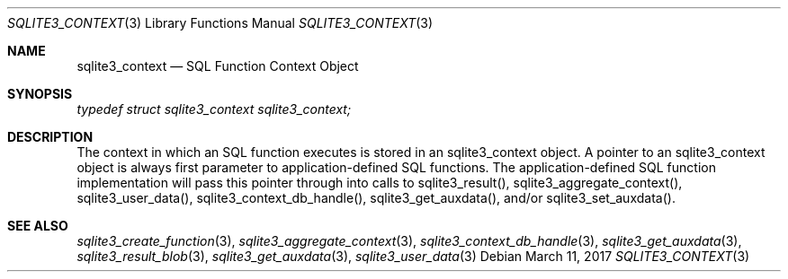 .Dd March 11, 2017
.Dt SQLITE3_CONTEXT 3
.Os
.Sh NAME
.Nm sqlite3_context
.Nd SQL Function Context Object
.Sh SYNOPSIS
.Vt typedef struct sqlite3_context sqlite3_context;
.Sh DESCRIPTION
The context in which an SQL function executes is stored in an sqlite3_context
object.
A pointer to an sqlite3_context object is always first parameter to
application-defined SQL functions.
The application-defined SQL function implementation will pass this
pointer through into calls to  sqlite3_result(), sqlite3_aggregate_context(),
sqlite3_user_data(), sqlite3_context_db_handle(),
sqlite3_get_auxdata(), and/or sqlite3_set_auxdata().
.Sh SEE ALSO
.Xr sqlite3_create_function 3 ,
.Xr sqlite3_aggregate_context 3 ,
.Xr sqlite3_context_db_handle 3 ,
.Xr sqlite3_get_auxdata 3 ,
.Xr sqlite3_result_blob 3 ,
.Xr sqlite3_get_auxdata 3 ,
.Xr sqlite3_user_data 3
